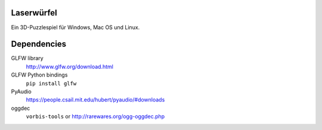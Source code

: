 Laserwürfel
===========

Ein 3D-Puzzlespiel für Windows, Mac OS und Linux.

Dependencies
============

GLFW library
    http://www.glfw.org/download.html

GLFW Python bindings
    ``pip install glfw``

PyAudio
    https://people.csail.mit.edu/hubert/pyaudio/#downloads

oggdec
    ``vorbis-tools`` or http://rarewares.org/ogg-oggdec.php    
